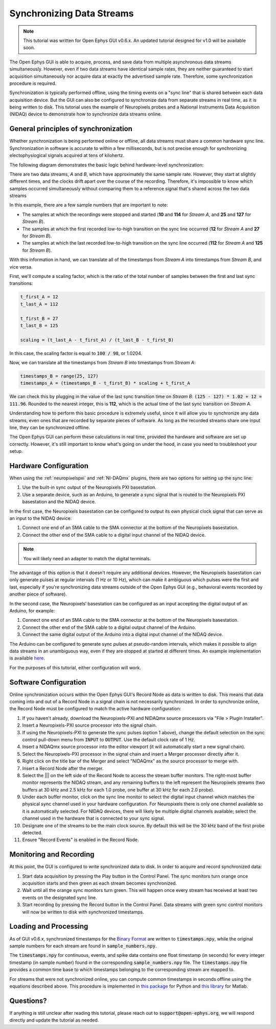 .. _datasynchronization:

.. role:: raw-html-m2r(raw)
   :format: html


Synchronizing Data Streams
============================

.. note:: This tutorial was written for Open Ephys GUI v0.6.x. An updated tutorial designed for v1.0 will be available soon.

The Open Ephys GUI is able to acquire, process, and save data from multiple asynchronous data streams simultaneously. However, even if two data streams have identical sample rates, they are neither guaranteed to start acquisition simultaneously nor acquire data at exactly the advertised sample rate. Therefore, some synchronization procedure is required.

Synchronization is typically performed offline, using the timing events on a "sync line" that is shared between each data acquisition device. But the GUI can also be configured to synchronize data from separate streams in real time, as it is being written to disk. This tutorial uses the example of Neuropixels probes and a National Instruments Data Acquisition (NIDAQ) device to demonstrate how to synchronize data streams online.

General principles of synchronization
############################################

Whether synchronization is being performed online or offline, all data streams must share a common hardware sync line. Synchronization in software is accurate to within a few milliseconds, but is not precise enough for synchronizing electophysiogical signals acquired at tens of kilohertz.

The following diagram demonstrates the basic logic behind hardware-level synchronization:

.. image:: ../_static/images/tutorials/synchronization/sync-overview-01.png
  :align: center
  :alt: Hardware synchronization diagram

There are two data streams, *A* and *B*, which have approximately the same sample rate. However, they start at slightly different times, and the clocks drift apart over the course of the recording. Therefore, it's impossible to know which samples occurred simultaneously without comparing them to a reference signal that's shared across the two data streams

In this example, there are a few sample numbers that are important to note:

- The samples at which the recordings were stopped and started (**10** and **114** for *Stream A*, and **25** and **127** for *Stream B*).
- The samples at which the first recorded low-to-high transition on the sync line occurred (**12** for *Stream A* and **27** for *Stream B*).
- The samples at which the last recorded low-to-high transition on the sync line occurred (**112** for *Stream A* and **125** for *Stream B*).

With this information in hand, we can translate all of the timestamps from *Stream A* into timestamps from *Stream B*, and vice versa.

First, we'll compute a scaling factor, which is the ratio of the total number of samples between the first and last sync transitions:

.. code::

  t_first_A = 12
  t_last_A = 112

  t_first_B = 27
  t_last_B = 125

  scaling = (t_last_A - t_first_A) / (t_last_B - t_first_B)

In this case, the scaling factor is equal to :code:`100 / 98`, or 1.0204.

Now, we can translate all the timestamps from *Stream B* into timestamps from *Stream A*:

.. code::

  timestamps_B = range(25, 127)
  timestamps_A = (timestamps_B - t_first_B) * scaling + t_first_A

We can check this by plugging in the value of the last sync transition time on *Stream B*: :code:`(125 - 127) * 1.02 + 12 = 111.96`. Rounded to the nearest integer, this is **112**, which is the actual time of the last sync transition on *Stream A*.

Understanding how to perform this basic procedure is extremely useful, since it will allow you to synchronize any data streams, even ones that are recorded by separate pieces of software. As long as the recorded streams share one input line, they can be synchronized offline.

The Open Ephys GUI can perform these calculations in real time, provided the hardware and software are set up correctly. However, it's still important to know what's going on under the hood, in case you need to troubleshoot your setup.

Hardware Configuration
######################

When using the :ref:`neuropixelspxi` and :ref:`NI-DAQmx` plugins, there are two options for setting up the sync line:

#. Use the built-in sync output of the Neuropixels PXI basestation.

#. Use a separate device, such as an Arduino, to generate a sync signal that is routed to the Neuropixels PXI basestation and the NIDAQ device.

In the first case, the Neuropixels basestation can be configured to output its own physical clock signal that can serve as an input to the NIDAQ device:

#. Connect one end of an SMA cable to the SMA connector at the bottom of the Neuropixels basestation.

#. Connect the other end of the SMA cable to a digital input channel of the NIDAQ device.

.. note:: You will likely need an adapter to match the digital terminals.

.. image:: ../_static/images/tutorials/synchronization/config_1.png
  :align: center
  :alt: NPX + NIDAQ

The advantage of this option is that it doesn't require any additional devices. However, the Neuropixels basestation can only generate pulses at regular intervals (1 Hz or 10 Hz), which can make it ambiguous which pulses were the first and last, especially if you're synchronizing data streams outside of the Open Ephys GUI (e.g., behavioral events recorded by another piece of software).

In the second case, the Neuropixels’ basestation can be configured as an input accepting the digital output of an Arduino, for example:

#. Connect one end of an SMA cable to the SMA connector at the bottom of the Neuropixels basestation.

#. Connect the other end of the SMA cable to a digital output channel of the Arduino.

#. Connect the same digital output of the Arduino into a digital input channel of the NIDAQ device.

.. image:: ../_static/images/tutorials/synchronization/config_2.png
  :align: center
  :alt: NPX + NIDAQ + Arduino


The Arduino can be configured to generate sync pulses at pseudo-random intervals, which makes it possible to align data streams in an unambiguous way, even if they are stopped at started at different times. An example implementation is available `here <https://github.com/open-ephys/sync-barcodes>`__.

For the purposes of this tutorial, either configuration will work.

Software Configuration
######################

Online synchronization occurs within the Open Ephys GUI's Record Node as data is written to disk. This means that data coming into and out of a Record Node in a signal chain is not necessarily synchronized. In order to synchronize online, the Record Node must be configured to match the active hardware configuration:

#. If you haven't already, download the Neuropixels-PXI and NIDAQmx source processors via "File > Plugin Installer".

#. Insert a Neuropixels-PXI source processor into the signal chain.

#. If using the Neuropixels-PXI to generate the sync pulses (option 1 above), change the default selection on the sync control pull-down menu from :code:`INPUT` to :code:`OUTPUT`. Use the default clock rate of 1 Hz.

#. Insert a NIDAQmx source processor into the editor viewport (it will automatically start a new signal chain).

#. Select the Neuropixels-PXI processor in the signal chain and insert a Merger processor directly after it.

#. Right click on the title bar of the Merger and select "NIDAQmx" as the source processor to merge with.

#. Insert a Record Node after the merger.

#. Select the ||| on the left side of the Record Node to access the stream buffer monitors. The right-most buffer monitor represents the NIDAQ stream, and any remaining buffers to the left represent the Neuropixels streams (two buffers at 30 kHz and 2.5 kHz for each 1.0 probe, one buffer at 30 kHz for each 2.0 probe).

#. Under each buffer monitor, click on the sync line monitor to select the digital input channel which matches the physical sync channel used in your hardware configuration. For Neuropixels there is only one channel available so it is automatically selected. For NIDAQ devices, there will likely be multiple digital channels available; select the channel used in the hardware that is connected to your sync signal.

#. Designate one of the streams to be the main clock source. By default this will be the 30 kHz band of the first probe detected.

#. Ensure "Record Events" is enabled in the Record Node.

.. image:: ../_static/images/tutorials/synchronization/sync-tutorial-01.png
  :align: center
  :alt: Record Node Syncing

Monitoring and Recording
########################

At this point, the GUI is configured to write synchronized data to disk. In order to acquire and record synchronized data:

#. Start data acquisition by pressing the Play button in the Control Panel. The sync monitors turn orange once acquisition starts and then green as each stream becomes synchronized.

#. Wait until all the orange sync monitors turn green. This will happen once every stream has received at least two events on the designated sync line.

#. Start recording by pressing the Record button in the Control Panel. Data streams with green sync control monitors will now be written to disk with synchronized timestamps.

.. image:: ../_static/images/tutorials/synchronization/sync-tutorial-02.png
  :align: center
  :alt: Record Node Synchronized

Loading and Processing
######################

As of GUI v0.6.x, synchronized timestamps for the `Binary Format <https://open-ephys.github.io/gui-docs/User-Manual/Recording-data/Binary-format.html>`__ are written to :code:`timestamps.npy`, while the original sample numbers for each stream are found in :code:`sample_numbers.npy`.

The :code:`timestamps.npy` for continuous, events, and spike data contains one float timestamp (in seconds) for every integer timestamp (in sample number) found in the corresponding :code:`sample_numbers.npy` file. The :code:`timestamps.npy` file provides a common time base to which timestamps belonging to the corresponding stream are mapped to.

For streams that were not synchronized online, you can compute common timestamps in seconds offline using the equations described above. This procedure is implemented in `this package <https://github.com/open-ephys/open-ephys-python-tools/tree/main/src/open_ephys/analysis>`__ for Python and `this library <https://github.com/open-ephys/open-ephys-matlab-tools/tree/main/open_ephys/analysis>`__ for Matlab.

Questions?
###########

If anything is still unclear after reading this tutorial, please reach out to :code:`support@open-ephys.org`, we will respond directly and update the tutorial as needed.
